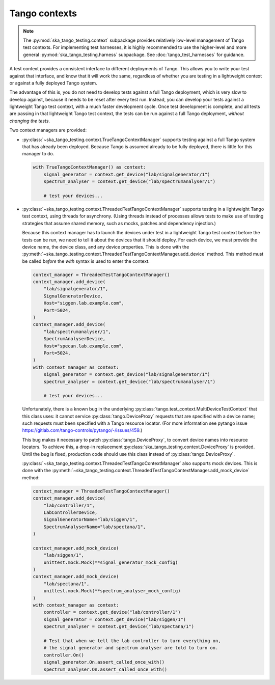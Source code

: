 Tango contexts
--------------
.. note::
  The :py:mod:`ska_tango_testing.context` subpackage
  provides relatively low-level management of Tango test contexts.
  For implementing test harnesses,
  it is highly recommended to use the higher-level and more general
  :py:mod:`ska_tango_testing.harness` subpackage.
  See :doc:`tango_test_harnesses` for guidance.

A test context provides a consistent interface to different deployments
of Tango. This allows you to write your test against that interface, and
know that it will work the same, regardless of whether you are testing
in a lightweight context or against a fully deployed Tango system.

The advantage of this is, you do not need to develop tests against a
full Tango deployment, which is very slow to develop against, because it
needs to be reset after every test run. Instead, you can develop your
tests against a lightweight Tango test context, with a much faster
development cycle. Once test development is complete, and all tests are
passing in that lightweight Tango test context, the tests can be run
against a full Tango deployment, *without changing the tests*.

Two context managers are provided:

* :py:class:`~ska_tango_testing.context.TrueTangoContextManager`
  supports testing against a full Tango system that has already been
  deployed. Because Tango is assumed already to be fully deployed, there
  is little for this manager to do.

  .. code-block:: python

    with TrueTangoContextManager() as context:
        signal_generator = context.get_device("lab/signalgenerator/1")
        spectrum_analyser = context.get_device("lab/spectrumanalyser/1")

        # test your devices...

* :py:class:`~ska_tango_testing.context.ThreadedTestTangoContextManager`
  supports testing in a lightweight Tango test context, using threads
  for asynchrony. (Using threads instead of processes allows tests to
  make use of testing strategies that assume shared memory, such as
  mocks, patches and dependency injection.)

  Because this context manager has to launch the devices under test in a
  lightweight Tango test context before the tests can be run, we need to
  tell it about the devices that it should deploy. For each device, we
  must provide the device name, the device class, and any device
  properties. This is done with the
  :py:meth:`~ska_tango_testing.context.ThreadedTestTangoContextManager.add_device`
  method. This method must be called *before* the `with` syntax is used
  to enter the context.

  .. code-block:: python

    context_manager = ThreadedTestTangoContextManager()
    context_manager.add_device(
        "lab/signalgenerator/1",
        SignalGeneratorDevice,
        Host="siggen.lab.example.com",
        Port=5024,
    )
    context_manager.add_device(
        "lab/spectrumanalyser/1",
        SpectrumAnalyserDevice,
        Host="specan.lab.example.com",
        Port=5024,
    )
    with context_manager as context:
        signal_generator = context.get_device("lab/signalgenerator/1")
        spectrum_analyser = context.get_device("lab/spectrumanalyser/1")

        # test your devices...

  Unfortunately, there is a known bug in the underlying
  :py:class:`tango.test_context.MultiDeviceTestContext` that this class
  uses:  it cannot service :py:class:`tango.DeviceProxy` requests that
  are specified with a device name; such requests must been specified
  with a Tango resource locator. (For more information see pytango issue
  https://gitlab.com/tango-controls/pytango/-/issues/459.)
  
  This bug makes it necessary to patch :py:class:`tango.DeviceProxy`, to
  convert device names into resource locators. To achieve this, a
  drop-in replacement :py:class:`ska_tango_testing.context.DeviceProxy`
  is provided. Until the bug is fixed, production code should use this
  class instead of :py:class:`tango.DeviceProxy`.

  :py:class:`~ska_tango_testing.context.ThreadedTestTangoContextManager`
  also supports mock devices. This is done with the
  :py:meth:`~ska_tango_testing.context.ThreadedTestTangoContextManager.add_mock_device`
  method:

  .. code-block:: python

    context_manager = ThreadedTestTangoContextManager()
    context_manager.add_device(
        "lab/controller/1",
        LabControllerDevice,
        SignalGeneratorName="lab/siggen/1",
        SpectrumAnalyserName="lab/spectana/1",
    )

    context_manager.add_mock_device(
        "lab/siggen/1",
        unittest.mock.Mock(**signal_generator_mock_config)
    )
    context_manager.add_mock_device(
        "lab/spectana/1",
        unittest.mock.Mock(**spectrum_analyser_mock_config)
    )
    with context_manager as context:
        controller = context.get_device("lab/controller/1")
        signal_generator = context.get_device("lab/siggen/1")
        spectrum_analyser = context.get_device("lab/spectana/1")

        # Test that when we tell the lab controller to turn everything on,
        # the signal generator and spectrum analyser are told to turn on.
        controller.On()
        signal_generator.On.assert_called_once_with()
        spectrum_analyser.On.assert_called_once_with()
  